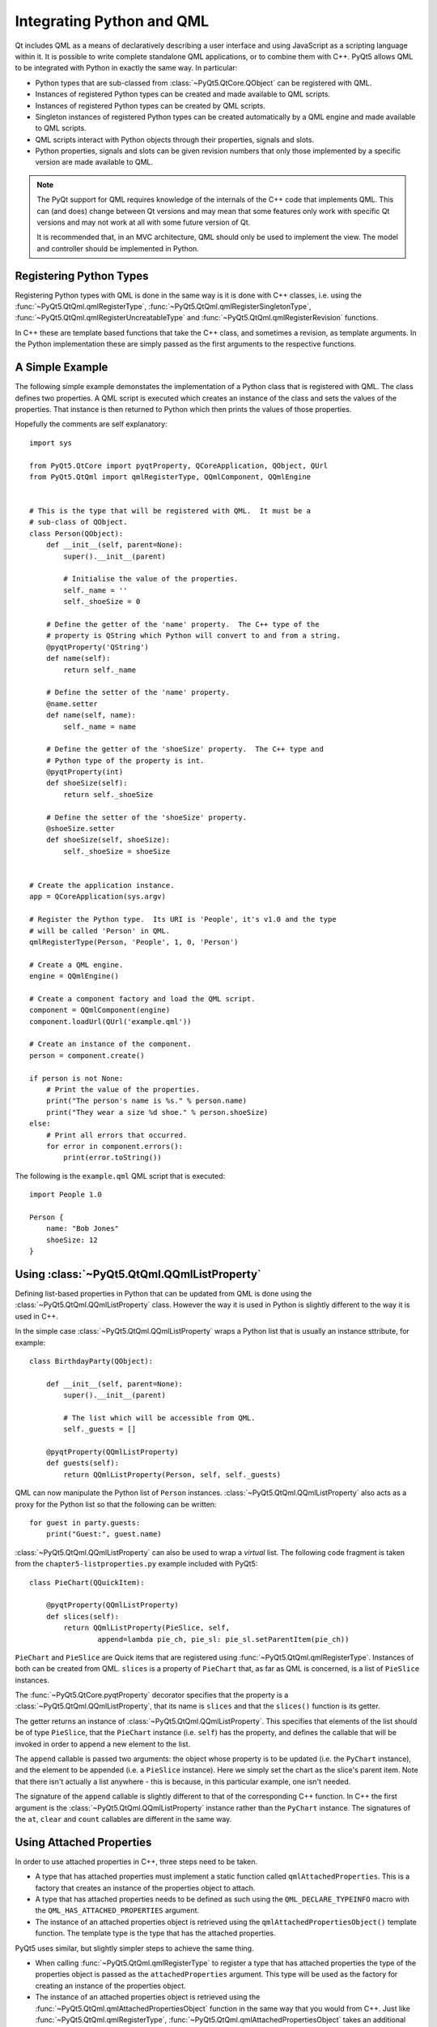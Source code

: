 .. _ref-integrating-qml:

Integrating Python and QML
==========================

Qt includes QML as a means of declaratively describing a user interface and
using JavaScript as a scripting language within it.  It is possible to write
complete standalone QML applications, or to combine them with C++.  PyQt5
allows QML to be integrated with Python in exactly the same way.  In
particular:

- Python types that are sub-classed from :class:`~PyQt5.QtCore.QObject` can be
  registered with QML.

- Instances of registered Python types can be created and made available to QML
  scripts.

- Instances of registered Python types can be created by QML scripts.

- Singleton instances of registered Python types can be created automatically
  by a QML engine and made available to QML scripts.

- QML scripts interact with Python objects through their properties, signals
  and slots.

- Python properties, signals and slots can be given revision numbers that only
  those implemented by a specific version are made available to QML.

.. note::

    The PyQt support for QML requires knowledge of the internals of the C++
    code that implements QML.  This can (and does) change between Qt versions
    and may mean that some features only work with specific Qt versions and may
    not work at all with some future version of Qt.

    It is recommended that, in an MVC architecture, QML should only be used to
    implement the view.  The model and controller should be implemented in
    Python.


Registering Python Types
------------------------

Registering Python types with QML is done in the same way is it is done with
C++ classes, i.e. using the :func:`~PyQt5.QtQml.qmlRegisterType`,
:func:`~PyQt5.QtQml.qmlRegisterSingletonType`,
:func:`~PyQt5.QtQml.qmlRegisterUncreatableType` and
:func:`~PyQt5.QtQml.qmlRegisterRevision` functions.

In C++ these are template based functions that take the C++ class, and
sometimes a revision, as template arguments.  In the Python implementation
these are simply passed as the first arguments to the respective functions.


A Simple Example
----------------

The following simple example demonstates the implementation of a Python class
that is registered with QML.  The class defines two properties.  A QML script
is executed which creates an instance of the class and sets the values of the
properties.  That instance is then returned to Python which then prints the
values of those properties.

Hopefully the comments are self explanatory::

    import sys

    from PyQt5.QtCore import pyqtProperty, QCoreApplication, QObject, QUrl
    from PyQt5.QtQml import qmlRegisterType, QQmlComponent, QQmlEngine


    # This is the type that will be registered with QML.  It must be a
    # sub-class of QObject.
    class Person(QObject):
        def __init__(self, parent=None):
            super().__init__(parent)

            # Initialise the value of the properties.
            self._name = ''
            self._shoeSize = 0

        # Define the getter of the 'name' property.  The C++ type of the
        # property is QString which Python will convert to and from a string.
        @pyqtProperty('QString')
        def name(self):
            return self._name

        # Define the setter of the 'name' property.
        @name.setter
        def name(self, name):
            self._name = name

        # Define the getter of the 'shoeSize' property.  The C++ type and
        # Python type of the property is int.
        @pyqtProperty(int)
        def shoeSize(self):
            return self._shoeSize

        # Define the setter of the 'shoeSize' property.
        @shoeSize.setter
        def shoeSize(self, shoeSize):
            self._shoeSize = shoeSize


    # Create the application instance.
    app = QCoreApplication(sys.argv)

    # Register the Python type.  Its URI is 'People', it's v1.0 and the type
    # will be called 'Person' in QML.
    qmlRegisterType(Person, 'People', 1, 0, 'Person')

    # Create a QML engine.
    engine = QQmlEngine()

    # Create a component factory and load the QML script.
    component = QQmlComponent(engine)
    component.loadUrl(QUrl('example.qml'))

    # Create an instance of the component.
    person = component.create()

    if person is not None:
        # Print the value of the properties.
        print("The person's name is %s." % person.name)
        print("They wear a size %d shoe." % person.shoeSize)
    else:
        # Print all errors that occurred.
        for error in component.errors():
            print(error.toString())

The following is the ``example.qml`` QML script that is executed::

    import People 1.0

    Person {
        name: "Bob Jones"
        shoeSize: 12
    }


Using :class:`~PyQt5.QtQml.QQmlListProperty`
--------------------------------------------

Defining list-based properties in Python that can be updated from QML is done
using the :class:`~PyQt5.QtQml.QQmlListProperty` class.  However the way it is
used in Python is slightly different to the way it is used in C++.

In the simple case :class:`~PyQt5.QtQml.QQmlListProperty` wraps a Python list
that is usually an instance sttribute, for example::

    class BirthdayParty(QObject):

        def __init__(self, parent=None):
            super().__init__(parent)

            # The list which will be accessible from QML.
            self._guests = []

        @pyqtProperty(QQmlListProperty)
        def guests(self):
            return QQmlListProperty(Person, self, self._guests)

QML can now manipulate the Python list of ``Person`` instances.
:class:`~PyQt5.QtQml.QQmlListProperty` also acts as a proxy for the Python list
so that the following can be written::

    for guest in party.guests:
        print("Guest:", guest.name)

:class:`~PyQt5.QtQml.QQmlListProperty` can also be used to wrap a *virtual*
list.  The following code fragment is taken from the
``chapter5-listproperties.py`` example included with PyQt5::

    class PieChart(QQuickItem):

        @pyqtProperty(QQmlListProperty)
        def slices(self):
            return QQmlListProperty(PieSlice, self,
                    append=lambda pie_ch, pie_sl: pie_sl.setParentItem(pie_ch))

``PieChart`` and ``PieSlice`` are Quick items that are registered using
:func:`~PyQt5.QtQml.qmlRegisterType`.  Instances of both can be created from
QML.  ``slices`` is a property of ``PieChart`` that, as far as QML is
concerned, is a list of ``PieSlice`` instances.

The :func:`~PyQt5.QtCore.pyqtProperty` decorator specifies that the property is
a :class:`~PyQt5.QtQml.QQmlListProperty`, that its name is ``slices`` and that
the ``slices()`` function is its getter.

The getter returns an instance of :class:`~PyQt5.QtQml.QQmlListProperty`.  This
specifies that elements of the list should be of type ``PieSlice``, that the
``PieChart`` instance (i.e. ``self``) has the property, and defines the
callable that will be invoked in order to append a new element to the list.

The ``append`` callable is passed two arguments: the object whose property is
to be updated (i.e. the ``PyChart`` instance), and the element to be appended
(i.e. a ``PieSlice`` instance).  Here we simply set the chart as the slice's
parent item.  Note that there isn't actually a list anywhere - this is because,
in this particular example, one isn't needed.

The signature of the ``append`` callable is slightly different to that of the
corresponding C++ function.  In C++ the first argument is the
:class:`~PyQt5.QtQml.QQmlListProperty` instance rather than the ``PyChart``
instance.  The signatures of the ``at``, ``clear`` and ``count`` callables are
different in the same way.


Using Attached Properties
-------------------------

In order to use attached properties in C++, three steps need to be taken.

- A type that has attached properties must implement a static function called
  ``qmlAttachedProperties``.  This is a factory that creates an instance of the
  properties object to attach.

- A type that has attached properties needs to be defined as such using the
  ``QML_DECLARE_TYPEINFO`` macro with the ``QML_HAS_ATTACHED_PROPERTIES``
  argument.

- The instance of an attached properties object is retrieved using the
  ``qmlAttachedPropertiesObject()`` template function.  The template type is
  the type that has the attached properties.

PyQt5 uses similar, but slightly simpler steps to achieve the same thing.

- When calling :func:`~PyQt5.QtQml.qmlRegisterType` to register a type that
  has attached properties the type of the properties object is passed as the
  ``attachedProperties`` argument.  This type will be used as the factory for
  creating an instance of the properties object.

- The instance of an attached properties object is retrieved using the
  :func:`~PyQt5.QtQml.qmlAttachedPropertiesObject` function in the same way
  that you would from C++.  Just like :func:`~PyQt5.QtQml.qmlRegisterType`,
  :func:`~PyQt5.QtQml.qmlAttachedPropertiesObject` takes an additional first
  argument that is the type that, in C++, would be the template argument.

See the ``attach.py`` example included with PyQt5 for a complete example
showing the use of attached properties.


Using Property Value Sources
----------------------------

Property values sources are implemented in PyQt5 in the same way as they are
implemented in C++.  Simply sub-class from both :class:`~PyQt5.QtCore.QObject`
and :class:`~PyQt5.QtQml.QQmlPropertyValueSource` and provide an implementation
of the :meth:`~PyQt5.QtQml.QQmlPropertyValueSource.setTarget` method.


Using :class:`~PyQt5.QtQml.QQmlParserStatus`
--------------------------------------------

Monitoring the QML parser status is implemented in PyQt5 in the same way as it
is implemented in C++.  Simply sub-class from both
:class:`~PyQt5.QtCore.QObject` and :class:`~PyQt5.QtQml.QQmlParserStatus` and
provide implementations of the :meth:`~PyQt5.QtQml.QQmlParserStatus.classBegin`
and :meth:`~PyQt5.QtQml.QQmlParserStatus.componentComplete` methods.


Writing Python Plugins for :program:`qmlscene`
----------------------------------------------

Qt allows plugins that implement QML modules to be written that can be
dynamically loaded by a C++ application (e.g. :program:`qmlscene`).  These
plugins are sub-classes of :class:`~PyQt5.QtQml.QQmlExtensionPlugin`.  PyQt5
supports exactly the same thing and allows those plugin to be written in
Python.  In other words it is possible to provide QML extensions written in
Python to a C++ application, and to provide QML extensions written in C++ to a
Python application.

PyQt5 provides a QML plugin called ``pyqt5qmlplugin``.  This acts as a wrapper
around the Python code that implements the plugin.  It handles the loading of
the Python interpreter, locating and importing the Python module that contains
the implementation of :class:`~PyQt5.QtQml.QQmlExtensionPlugin`, creating an
instance of that class, and calling the instance's
:meth:`~PyQt5.QtQml.QQmlExtensionPlugin.registerTypes` method.  By default the
``pyqt5qmlplugin`` is installed in the ``PyQt5`` sub-directory of your Qt
installation's ``plugin`` directory.

.. note::

    ``pyqt5qmlplugin`` is the name of the plugin as seen by QML.  Its actual
    filename will be different and operating system dependent.

A QML extension module is a directory containing a file called ``qmldir``.  The
file contains the name of the module and the name of the plugin that implements
the module.  It may also specify the directory containing the plugin.  Usually
this isn't needed because the plugin is installed in the same directory.

Therefore, for a QML extension module called ``Charts``, the contents of the
``qmldir`` file might be::

    module Charts
    plugin pyqt5qmlplugin /path/to/qt/plugins/PyQt5

The ``pyqt5qmlplugin`` expects to find a Python module in the same directory
with a filename ending with ``plugin.py`` or ``plugin.pyw``.  In this case the
name ``chartsplugin.py`` would be a sensible choice.  Before importing this
module ``pyqt5qmlplugin`` first places the name of the directory at the start
of :attr:`sys.path`.

.. note::

    ``pyqt5qmlplugin`` has to locate the directory containing the ``qmldir``
    file itself.  It does this using the same algorithm used by QML, i.e. it
    searches some standard locations and locations specified by the
    :envvar:`QML2_IMPORT_PATH` environment variable.  When using
    :program:`qmlscene`, ``pyqt5qmlplugin`` will not know about any additional
    locations specified by its ``-I`` option.  Therefore,
    :envvar:`QML2_IMPORT_PATH` should always be used to specify additional
    locations to search.

Due to a limitation in QML it is not possible for multiple QML modules to use
the same C++ plugin.  In C++ this is not a problem as there is a one-to-one
relationship between a module and the plugin.  However, when using Python,
``pyqt5qmlplugin`` is used by every module.  There are two solutions to this:

- on operating systems that support it, place a symbolic link in the directory
  containing the ``qmldir`` file that points to the actual ``pyqt5qmlplugin``

- make a copy of ``pyqt5qmlplugin`` in the directory containing the ``qmldir``
  file.

In both cases the contents of the ``qmldir`` file can be simplifed to::

    module Charts
    plugin pyqt5qmlplugin

PyQt5 provides an example that can be run as follows::

    cd /path/to/examples/quick/tutorials/extending/chapter6-plugins
    QML2_IMPORT_PATH=. /path/to/qmlscene app.qml

On Linux you may also need to set a value for the :envvar:`LD_LIBRARY_PATH`
environment variable.

